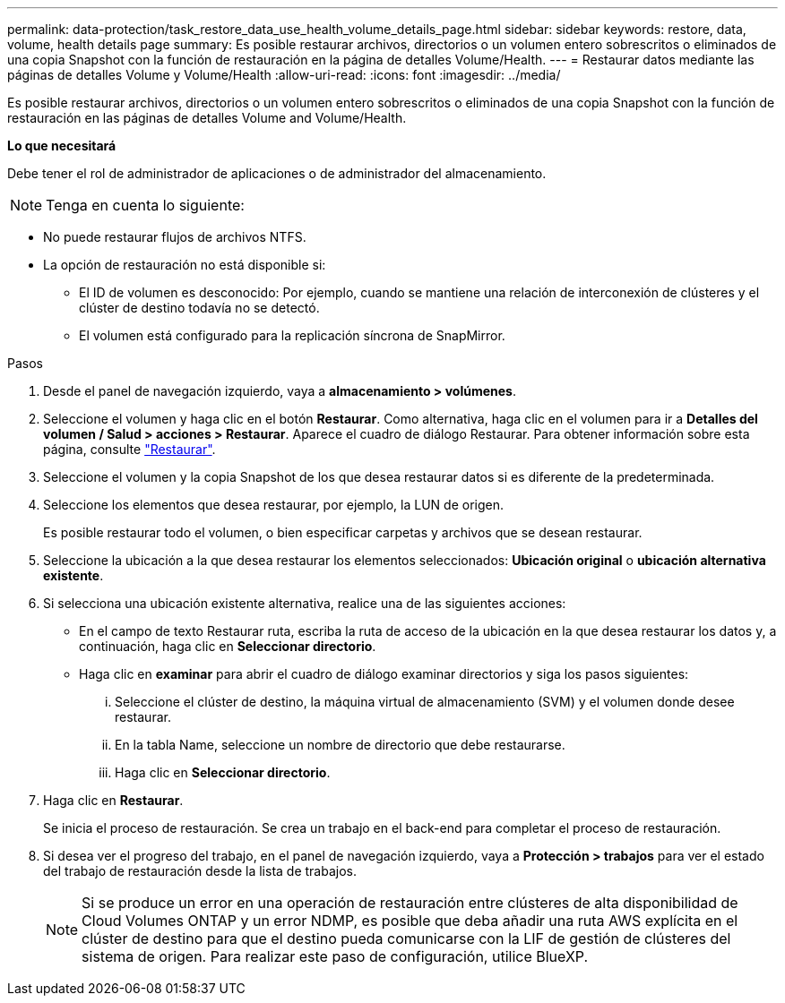 ---
permalink: data-protection/task_restore_data_use_health_volume_details_page.html 
sidebar: sidebar 
keywords: restore, data, volume, health details page 
summary: Es posible restaurar archivos, directorios o un volumen entero sobrescritos o eliminados de una copia Snapshot con la función de restauración en la página de detalles Volume/Health. 
---
= Restaurar datos mediante las páginas de detalles Volume y Volume/Health
:allow-uri-read: 
:icons: font
:imagesdir: ../media/


[role="lead"]
Es posible restaurar archivos, directorios o un volumen entero sobrescritos o eliminados de una copia Snapshot con la función de restauración en las páginas de detalles Volume and Volume/Health.

*Lo que necesitará*

Debe tener el rol de administrador de aplicaciones o de administrador del almacenamiento.


NOTE: Tenga en cuenta lo siguiente:

* No puede restaurar flujos de archivos NTFS.
* La opción de restauración no está disponible si:
+
** El ID de volumen es desconocido: Por ejemplo, cuando se mantiene una relación de interconexión de clústeres y el clúster de destino todavía no se detectó.
** El volumen está configurado para la replicación síncrona de SnapMirror.




.Pasos
. Desde el panel de navegación izquierdo, vaya a *almacenamiento > volúmenes*.
. Seleccione el volumen y haga clic en el botón *Restaurar*. Como alternativa, haga clic en el volumen para ir a *Detalles del volumen / Salud > acciones > Restaurar*. Aparece el cuadro de diálogo Restaurar. Para obtener información sobre esta página, consulte link:../data-protection/reference_restore_dialog_box.html["Restaurar"].
. Seleccione el volumen y la copia Snapshot de los que desea restaurar datos si es diferente de la predeterminada.
. Seleccione los elementos que desea restaurar, por ejemplo, la LUN de origen.
+
Es posible restaurar todo el volumen, o bien especificar carpetas y archivos que se desean restaurar.

. Seleccione la ubicación a la que desea restaurar los elementos seleccionados: *Ubicación original* o *ubicación alternativa existente*.
. Si selecciona una ubicación existente alternativa, realice una de las siguientes acciones:
+
** En el campo de texto Restaurar ruta, escriba la ruta de acceso de la ubicación en la que desea restaurar los datos y, a continuación, haga clic en *Seleccionar directorio*.
** Haga clic en *examinar* para abrir el cuadro de diálogo examinar directorios y siga los pasos siguientes:
+
... Seleccione el clúster de destino, la máquina virtual de almacenamiento (SVM) y el volumen donde desee restaurar.
... En la tabla Name, seleccione un nombre de directorio que debe restaurarse.
... Haga clic en *Seleccionar directorio*.




. Haga clic en *Restaurar*.
+
Se inicia el proceso de restauración. Se crea un trabajo en el back-end para completar el proceso de restauración.

. Si desea ver el progreso del trabajo, en el panel de navegación izquierdo, vaya a *Protección > trabajos* para ver el estado del trabajo de restauración desde la lista de trabajos.
+
[NOTE]
====
Si se produce un error en una operación de restauración entre clústeres de alta disponibilidad de Cloud Volumes ONTAP y un error NDMP, es posible que deba añadir una ruta AWS explícita en el clúster de destino para que el destino pueda comunicarse con la LIF de gestión de clústeres del sistema de origen. Para realizar este paso de configuración, utilice BlueXP.

====

